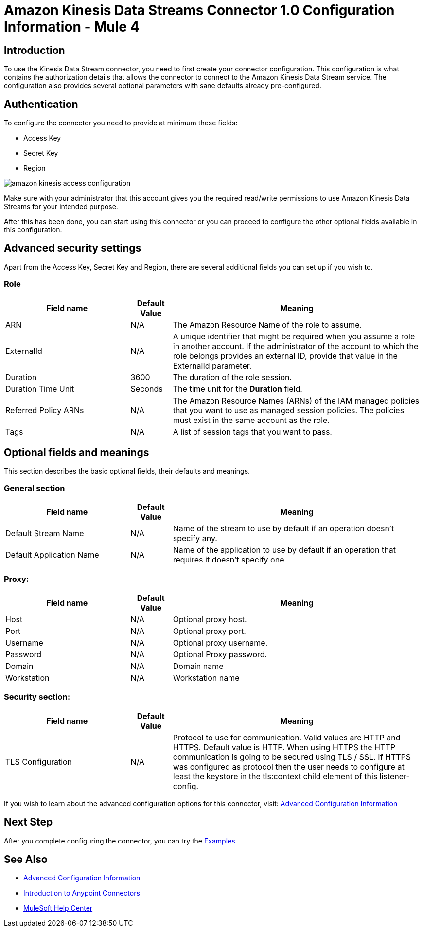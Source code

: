 = Amazon Kinesis Data Streams Connector 1.0 Configuration Information - Mule 4

== Introduction
To use the Kinesis Data Stream connector, you need to first create your connector configuration.
This configuration is what contains the authorization details that allows the connector to connect to the Amazon Kinesis
Data Stream service. The configuration also provides several optional parameters with sane defaults already pre-configured.

== Authentication
To configure the connector you need to provide at minimum these fields:

* Access Key
* Secret Key
* Region

image::amazon-kinesis-access-configuration.png[]

Make sure with your administrator that this account gives you the required read/write permissions to use
Amazon Kinesis Data Streams for your intended purpose.

After this has been done, you can start using this connector or you can proceed to configure the other optional fields
available in this configuration.

== Advanced security settings
Apart from the Access Key, Secret Key and Region, there are several additional fields you can set up if you wish to.

=== Role
[%header,cols="30a,10a,60a",width=100%]
|===
|Field name|Default Value|Meaning
|ARN|N/A| The Amazon Resource Name of the role to assume.
|ExternalId|N/A| A unique identifier that might be required when you assume a role in another account. If the administrator of the account to which the role belongs provides an external ID, provide that value in the ExternalId parameter.
|Duration|3600| The duration of the role session.
|Duration Time Unit|Seconds| The time unit for the *Duration* field.
|Referred Policy ARNs|N/A| The Amazon Resource Names (ARNs) of the IAM managed policies that you want to use as managed session policies. The policies must exist in the same account as the role.
|Tags|N/A| A list of session tags that you want to pass.
|===


== Optional fields and meanings
This section describes the basic optional fields, their defaults and meanings.

=== General section
[%header,cols="30a,10a,60a",width=100%]
|===
|Field name|Default Value|Meaning
|Default Stream Name|N/A| Name of the stream to use by default if an operation doesn't specify any.
|Default Application Name|N/A| Name of the application to use by default if an operation that requires it doesn't specify one.
|===

=== Proxy:
[%header,cols="30a,10a,60a",width=100%]
|===
|Field name|Default Value| Meaning
|Host|N/A|Optional proxy host.
|Port|N/A|Optional proxy port.
|Username|N/A|Optional proxy username.
|Password|N/A|Optional Proxy password.
|Domain|N/A|Domain name
|Workstation|N/A|Workstation name
|===

=== Security section:
[%header,cols="30a,10a,60a",width=100%]
|===
|Field name|Default Value| Meaning
|TLS Configuration|N/A| Protocol to use for communication. Valid values are HTTP and HTTPS. Default value is HTTP. When using HTTPS the HTTP communication is going to be secured using TLS / SSL. If HTTPS was configured as protocol then the user needs to configure at least the keystore in the tls:context child element of this listener-config.
|===

If you wish to learn about the advanced configuration options for this connector, visit: xref:amazon-kinesis-connector-advanced-config.adoc[Advanced Configuration Information]

== Next Step

After you complete configuring the connector, you can try
the xref:amazon-kinesis-connector-examples.adoc[Examples].

== See Also

* xref:amazon-kinesis-connector-advanced-config.adoc[Advanced Configuration Information]
* xref:connectors::introduction/introduction-to-anypoint-connectors.adoc[Introduction to Anypoint Connectors]
* https://help.mulesoft.com[MuleSoft Help Center]
